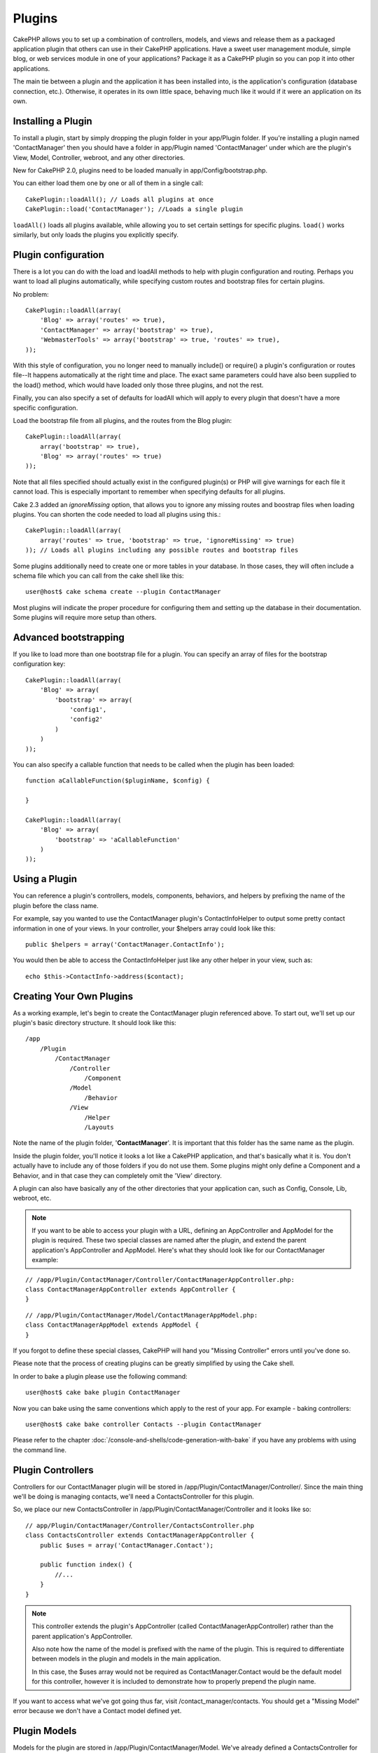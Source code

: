 Plugins
#######

CakePHP allows you to set up a combination of controllers, models,
and views and release them as a packaged application plugin that
others can use in their CakePHP applications. Have a sweet user
management module, simple blog, or web services module in one of
your applications? Package it as a CakePHP plugin so you can pop it
into other applications.

The main tie between a plugin and the application it has been
installed into, is the application's configuration (database
connection, etc.). Otherwise, it operates in its own little space,
behaving much like it would if it were an application on its own.

Installing a Plugin
===================

To install a plugin, start by simply dropping the plugin folder in
your app/Plugin folder. If you're installing a plugin named
'ContactManager' then you should have a folder in app/Plugin
named 'ContactManager' under which are the plugin's View, Model,
Controller, webroot, and any other directories.

New for CakePHP 2.0, plugins need to be loaded manually in
app/Config/bootstrap.php.

You can either load them one by one or all of them in a single call::

    CakePlugin::loadAll(); // Loads all plugins at once
    CakePlugin::load('ContactManager'); //Loads a single plugin


``loadAll()`` loads all plugins available, while allowing you to set certain
settings for specific plugins. ``load()`` works similarly, but only loads the
plugins you explicitly specify.

Plugin configuration
====================

There is a lot you can do with the load and loadAll methods to help with
plugin configuration and routing. Perhaps you want to load all plugins
automatically, while specifying custom routes and bootstrap files for
certain plugins.

No problem::

    CakePlugin::loadAll(array(
        'Blog' => array('routes' => true),
        'ContactManager' => array('bootstrap' => true),
        'WebmasterTools' => array('bootstrap' => true, 'routes' => true),
    ));

With this style of configuration, you no longer need to manually
include() or require() a plugin's configuration or routes file--It happens
automatically at the right time and place. The exact same parameters could
have also been supplied to the load() method, which would have loaded only those
three plugins, and not the rest.

Finally, you can also specify a set of defaults for loadAll which will apply to
every plugin that doesn't have a more specific configuration.

Load the bootstrap file from all plugins, and the routes from the Blog plugin::

    CakePlugin::loadAll(array(
        array('bootstrap' => true),
        'Blog' => array('routes' => true)
    ));


Note that all files specified should actually exist in the configured
plugin(s) or PHP will give warnings for each file it cannot load. This is
especially important to remember when specifying defaults for all plugins.

Cake 2.3 added an `ignoreMissing` option, that allows you to ignore any missing
routes and boostrap files when loading plugins. You can shorten the code needed
to load all plugins using this.::

    CakePlugin::loadAll(array(
        array('routes' => true, 'bootstrap' => true, 'ignoreMissing' => true)
    )); // Loads all plugins including any possible routes and bootstrap files

Some plugins additionally need to create one or more tables in your database. In
those cases, they will often include a schema file which you can
call from the cake shell like this::

    user@host$ cake schema create --plugin ContactManager

Most plugins will indicate the proper procedure for configuring
them and setting up the database in their documentation. Some
plugins will require more setup than others.

Advanced bootstrapping
======================

If you like to load more than one bootstrap file for a plugin. You can specify
an array of files for the bootstrap configuration key::

    CakePlugin::loadAll(array(
        'Blog' => array(
            'bootstrap' => array(
                'config1',
                'config2'
            )
        )
    ));

You can also specify a callable function that needs to be called when the plugin
has been loaded::


    function aCallableFunction($pluginName, $config) {

    }

    CakePlugin::loadAll(array(
        'Blog' => array(
            'bootstrap' => 'aCallableFunction'
        )
    ));

Using a Plugin
==============

You can reference a plugin's controllers, models, components,
behaviors, and helpers by prefixing the name of the plugin before
the class name.

For example, say you wanted to use the ContactManager plugin's
ContactInfoHelper to output some pretty contact information in
one of your views. In your controller, your $helpers array
could look like this::

    public $helpers = array('ContactManager.ContactInfo');

You would then be able to access the ContactInfoHelper just like
any other helper in your view, such as::

    echo $this->ContactInfo->address($contact);


Creating Your Own Plugins
=========================

As a working example, let's begin to create the ContactManager
plugin referenced above. To start out, we'll set up our plugin's
basic directory structure. It should look like this::

    /app
        /Plugin
            /ContactManager
                /Controller
                    /Component
                /Model
                    /Behavior
                /View
                    /Helper
                    /Layouts

Note the name of the plugin folder, '**ContactManager**'. It is important
that this folder has the same name as the plugin.

Inside the plugin folder, you'll notice it looks a lot like a CakePHP
application, and that's basically what it is. You don't actually have to
include any of those folders if you do not use them. Some plugins might
only define a Component and a Behavior, and in that case they can completely
omit the 'View' directory.

A plugin can also have basically any of the other directories that your
application can, such as Config, Console, Lib, webroot, etc.

.. note::

    If you want to be able to access your plugin with a URL, defining
    an AppController and AppModel for the plugin is required. These
    two special classes are named after the plugin, and extend the
    parent application's AppController and AppModel. Here's what they
    should look like for our ContactManager example:

::

    // /app/Plugin/ContactManager/Controller/ContactManagerAppController.php:
    class ContactManagerAppController extends AppController {
    }

::

    // /app/Plugin/ContactManager/Model/ContactManagerAppModel.php:
    class ContactManagerAppModel extends AppModel {
    }

If you forgot to define these special classes, CakePHP will hand
you "Missing Controller" errors until you've done so.

Please note that the process of creating plugins can be greatly
simplified by using the Cake shell.

In order to bake a plugin please use the following command::

    user@host$ cake bake plugin ContactManager

Now you can bake using the same conventions which apply to the rest
of your app. For example - baking controllers::

    user@host$ cake bake controller Contacts --plugin ContactManager

Please refer to the chapter
:doc:`/console-and-shells/code-generation-with-bake` if you
have any problems with using the command line.


Plugin Controllers
==================

Controllers for our ContactManager plugin will be stored in
/app/Plugin/ContactManager/Controller/. Since the main thing we'll
be doing is managing contacts, we'll need a ContactsController for
this plugin.

So, we place our new ContactsController in
/app/Plugin/ContactManager/Controller and it looks like so::

    // app/Plugin/ContactManager/Controller/ContactsController.php
    class ContactsController extends ContactManagerAppController {
        public $uses = array('ContactManager.Contact');

        public function index() {
            //...
        }
    }

.. note::

    This controller extends the plugin's AppController (called
    ContactManagerAppController) rather than the parent application's
    AppController.

    Also note how the name of the model is prefixed with the name of
    the plugin. This is required to differentiate between models in
    the plugin and models in the main application.

    In this case, the $uses array would not be required as
    ContactManager.Contact would be the default model for this
    controller, however it is included to demonstrate how to
    properly prepend the plugin name.

If you want to access what we've got going thus far, visit
/contact_manager/contacts. You should get a "Missing Model" error
because we don't have a Contact model defined yet.

.. _plugin-models:

Plugin Models
=============

Models for the plugin are stored in /app/Plugin/ContactManager/Model.
We've already defined a ContactsController for this plugin, so let's
create the model for that controller, called Contact::

    // /app/Plugin/ContactManager/Model/Contact.php:
    class Contact extends ContactManagerAppModel {
    }

Visiting /contact_manager/contacts now (given you've got a table in your
database called 'contacts') should give us a "Missing View" error.
Let's create that next.

.. note::

    If you need to reference a model within your plugin, you need to
    include the plugin name with the model name, separated with a dot.

For example::

    // /app/Plugin/ContactManager/Model/Contact.php:
    class Contact extends ContactManagerAppModel {
        public $hasMany = array('ContactManager.AltName');
    }

If you would prefer that the array keys for the association not
have the plugin prefix on them, use the alternative syntax::

    // /app/Plugin/ContactManager/Model/Contact.php:
    class Contact extends ContactManagerAppModel {
        public $hasMany = array(
            'AltName' => array(
                'className' => 'ContactManager.AltName'
            )
        );
    }

Plugin Views
============

Views behave exactly as they do in normal applications. Just place
them in the right folder inside of the /app/Plugin/[PluginName]/View/
folder. For our ContactManager plugin, we'll need a view for our
ContactsController::index() action, so let's include that as
well::

    // /app/Plugin/ContactManager/View/Contacts/index.ctp:
    <h1>Contacts</h1>
    <p>Following is a sortable list of your contacts</p>
    <!-- A sortable list of contacts would go here....-->

.. note::

    For information on how to use elements from a plugin, look up
    :ref:`view-elements`

Overriding plugin views from inside your application
----------------------------------------------------

You can override any plugin views from inside your app using
special paths. If you have a plugin called 'ContactManager' you
can override the view files of the plugin with more application
specific view logic by creating files using the following template
"app/View/Plugin/[Plugin]/[Controller]/[view].ctp". For the
Contacts controller you could make the following file::

    /app/View/Plugin/ContactManager/Contacts/index.ctp

Creating this file, would allow you to override
"/app/Plugin/ContactManager/View/Contacts/index.ctp".

.. _plugin-assets:


Plugin assets
=============

A plugin's web assets (but not PHP files) can be served through the
plugin's 'webroot' directory, just like the main application's assets::

    app/Plugin/ContactManager/webroot/
                                        css/
                                        js/
                                        img/
                                        flash/
                                        pdf/

You may put any type of file in any directory, just like a regular
webroot.

But keep in mind that handling static assets, such as images, Javascript
and CSS files of plugins, through the Dispatcher is incredibly inefficient.
It is strongly recommended to symlink them for production.
For example like this::

    ln -s app/Plugin/YourPlugin/webroot/css/yourplugin.css app/webroot/css/yourplugin.css

Linking to assets in plugins
----------------------------

Simply prepend /plugin_name/ to the beginning of a request for an
asset within that plugin, and it will work as if the asset were
in your application's webroot.

For example, linking to '/contact_manager/js/some_file.js'
would serve the asset
'app/Plugin/ContactManager/webroot/js/some_file.js'.

.. note::

    It is important to note the **/your_plugin/** prefix before the
    asset path. That makes the magic happen!

.. versionchanged:: 2.1
    Use :term:`plugin syntax` to request assets. For example in your View:
    <?php echo $this->Html->css("ContactManager.style"); ?>


Components, Helpers and Behaviors
=================================

A plugin can have Components, Helpers and Behaviors just like a
regular CakePHP application. You can even create plugins that
consist only of Components, Helpers or Behaviors which can be a
great way to build reusable components that can easily be
dropped into any project.

Building these components is exactly the same as building it within
a regular application, with no special naming convention.

Referring to your component from inside or outside of your plugin
requires only that you prefix the plugin name before the name of the
component. For example::

    // Component defined in 'ContactManager' plugin
    class ExampleComponent extends Component {
    }

    // within your controllers:
    public $components = array('ContactManager.Example');

The same technique applies to Helpers and Behaviors.

.. note::

    When creating Helpers you may find AppHelper is not automatically
    available. You should declare the resources you need with Uses::

        // Declare use of AppHelper for your Plugin's Helper
        App::uses('AppHelper', 'View/Helper');

Expand Your Plugin
==================

This example created a good start for a plugin, but there is a lot
more that you can do. As a general rule, anything you can do with your
application, you can do inside of a plugin instead.

Go ahead, include some third-party libraries in 'Vendor', add some
new shells to the cake console, and don't forget to create test cases
so your plugin users can automatically test your plugin's functionality!

In our ContactManager example, we might create add/remove/edit/delete
actions in the ContactsController, implement validation in the Contact
model, and implement the functionality one might expect when managing
their contacts. It's up to you to decide what to implement in your
plugins. Just don't forget to share your code with the community so
that everyone can benefit from your awesome, reusable components!

Plugin Tips
===========

Once a plugin has been installed in /app/Plugin, you can access it
at the URL /plugin_name/controller_name/action. In our ContactManager
plugin example, we'd access our ContactsController at
/contact_manager/contacts.

Some final tips on working with plugins in your CakePHP
applications:


-  When you don't have a [Plugin]AppController and
   [Plugin]AppModel, you'll get missing Controller errors when trying
   to access a plugin controller.
-  You can define your own layouts for plugins, inside
   app/Plugin/[Plugin]/View/Layouts. Otherwise, plugins will use the
   layouts from the /app/View/Layouts folder by default.
-  You can do inter-plugin communication by using
   ``$this->requestAction('/plugin_name/controller_name/action');`` in your
   controllers.
-  If you use requestAction, make sure controller and model names
   are as unique as possible. Otherwise you might get PHP "redefined
   class ..." errors.



.. meta::
    :title lang=en: Plugins
    :keywords lang=en: plugin folder,configuration database,bootstrap,management module,little space,database connection,webroot,user management,contactmanager,array,config,cakephp,models,php,directories,blog,plugins,applications
